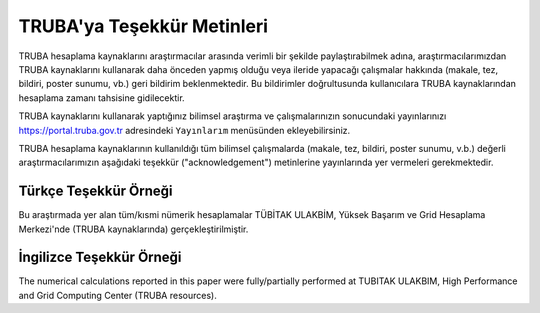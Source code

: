 .. _tesekkur-truba:

==============================
TRUBA'ya Teşekkür Metinleri
==============================

TRUBA hesaplama kaynaklarını araştırmacılar arasında verimli bir şekilde paylaştırabilmek adına, araştırmacılarımızdan TRUBA kaynaklarını kullanarak daha önceden yapmış olduğu veya ileride yapacağı çalışmalar hakkında (makale, tez, bildiri, poster sunumu, vb.) geri bildirim beklenmektedir. Bu bildirimler doğrultusunda kullanıcılara TRUBA kaynaklarından hesaplama zamanı tahsisine gidilecektir. 

TRUBA kaynaklarını kullanarak yaptığınız bilimsel araştırma ve çalışmalarınızın sonucundaki yayınlarınızı https://portal.truba.gov.tr adresindeki ``Yayınlarım`` menüsünden ekleyebilirsiniz.

TRUBA hesaplama kaynaklarının kullanıldığı tüm bilimsel çalışmalarda (makale, tez, bildiri, poster sunumu, v.b.) değerli araştırmacılarımızın aşağıdaki teşekkür ("acknowledgement") metinlerine yayınlarında yer vermeleri gerekmektedir.

Türkçe Teşekkür Örneği
------------------------

Bu araştırmada yer alan tüm/kısmi nümerik hesaplamalar TÜBİTAK ULAKBİM, Yüksek Başarım ve Grid Hesaplama Merkezi'nde (TRUBA kaynaklarında) gerçekleştirilmiştir.

İngilizce Teşekkür Örneği
--------------------------

The numerical calculations reported in this paper were fully/partially performed at TUBITAK ULAKBIM, High Performance and Grid Computing Center (TRUBA resources).